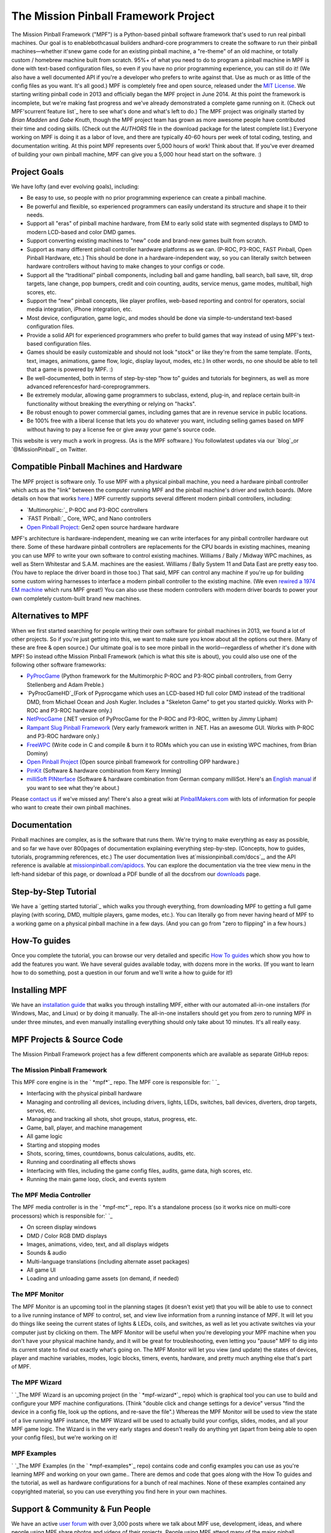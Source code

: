


The Mission Pinball Framework Project
=====================================

The Mission Pinball Framework ("MPF") is a Python-based pinball
software framework that's used to run real pinball machines. Our goal
is to enablebothcasual builders andhard-core programmers to create the
software to run their pinball machines—whether it'snew game code for
an existing pinball machine, a "re-theme" of an old machine, or
totally custom / homebrew machine built from scratch. 95%+ of what you
need to do to program a pinball machine in MPF is done with text-based
configuration files, so even if you have no prior programming
experience, you can still do it! (We also have a well documented API
if you're a developer who prefers to write against that. Use as much
or as little of the config files as you want. It's all good.) MPF is
completely free and open source, released under the `MIT License`_. We
starting writing pinball code in 2013 and officially began the MPF
project in June 2014. At this point the framework is incomplete, but
we're making fast progress and we've already demonstrated a complete
game running on it. (Check out MPF'scurrent`feature list`_ here to see
what's done and what's left to do.) The MPF project was originally
started by *Brian Madden* and *Gabe Knuth*, though the MPF project
team has grown as more awesome people have contributed their time and
coding skills. (Check out the *AUTHORS* file in the download package
for the latest complete list.) Everyone working on MPF is doing it as
a labor of love, and there are typically 40-60 hours per week of total
coding, testing, and documentation writing. At this point MPF
represents over 5,000 hours of work! Think about that. If you've ever
dreamed of building your own pinball machine, MPF can give you a 5,000
hour head start on the software. :)



Project Goals
-------------

We have lofty (and ever evolving goals), including:


+ Be easy to use, so people with no prior programming experience can
  create a pinball machine.
+ Be powerful and flexible, so experienced programmers can easily
  understand its structure and shape it to their needs.
+ Support all "eras" of pinball machine hardware, from EM to early
  solid state with segmented displays to DMD to modern LCD-based and
  color DMD games.
+ Support converting existing machines to "new" code and brand-new
  games built from scratch.
+ Support as many different pinball controller hardware platforms as
  we can. (P-ROC, P3-ROC, FAST Pinball, Open Pinball Hardware, etc.)
  This should be done in a hardware-independent way, so you can
  literally switch between hardware controllers without having to make
  changes to your configs or code.
+ Support all the “traditional” pinball components, including ball and
  game handling, ball search, ball save, tilt, drop targets, lane
  change, pop bumpers, credit and coin counting, audits, service menus,
  game modes, multiball, high scores, etc.
+ Support the “new” pinball concepts, like player profiles, web-based
  reporting and control for operators, social media integration, iPhone
  integration, etc.
+ Most device, configuration, game logic, and modes should be done via
  simple-to-understand text-based configuration files.
+ Provide a solid API for experienced programmers who prefer to build
  games that way instead of using MPF's text-based configuration files.
+ Games should be easily customizable and should not look "stock" or
  like they're from the same template. (Fonts, text, images, animations,
  game flow, logic, display layout, modes, etc.) In other words, no one
  should be able to tell that a game is powered by MPF. :)
+ Be well-documented, both in terms of step-by-step “how to” guides
  and tutorials for beginners, as well as more advanced referencesfor
  hard-coreprogrammers.
+ Be extremely modular, allowing game programmers to subclass, extend,
  plug-in, and replace certain built-in functionality without breaking
  the everything or relying on "hacks".
+ Be robust enough to power commercial games, including games that are
  in revenue service in public locations.
+ Be 100% free with a liberal license that lets you do whatever you
  want, including selling games based on MPF without having to pay a
  license fee or give away your game's source code.


This website is very much a work in progress. (As is the MPF
software.) You followlatest updates via our `blog`_or
`@MissionPinball`_ on Twitter.



Compatible Pinball Machines and Hardware
----------------------------------------

The MPF project is software only. To use MPF with a physical pinball
machine, you need a hardware pinball controller which acts as the
"link" between the computer running MPF and the pinball machine's
driver and switch boards. (More details on how that works `here`_.)
MPF currently supports several different modern pinball controllers,
including:


+ `Multimorphic:`_ P-ROC and P3-ROC controllers
+ `FAST Pinball:`_ Core, WPC, and Nano controllers
+ `Open Pinball Project`_: Gen2 open source hardware hardware


MPF's architecture is hardware-independent, meaning we can write
interfaces for any pinball controller hardware out there. Some of
these hardware pinball controllers are replacements for the CPU boards
in existing machines, meaning you can use MPF to write your own
software to control existing machines. Williams / Bally / Midway WPC
machines, as well as Stern Whitestar and S.A.M. machines are the
easiest. Williams / Bally System 11 and Data East are pretty easy too.
(You have to replace the driver board in those too.) That said, MPF
can control any machine if you're up for building some custom wiring
harnesses to interface a modern pinball controller to the existing
machine. (We even `rewired a 1974 EM machine`_ which runs MPF great!)
You can also use these modern controllers with modern driver boards to
power your own completely custom-built brand new machines.



Alternatives to MPF
-------------------

When we first started searching for people writing their own software
for pinball machines in 2013, we found a lot of other projects. So if
you're just getting into this, we want to make sure you know about all
the options out there. (Many of these are free & open source.) Our
ultimate goal is to see more pinball in the world—regardless of
whether it's done with MPF! So instead ofthe Mission Pinball Framework
(which is what this site is about), you could also use one of the
following other software frameworks:


+ `PyProcGame`_ (Python framework for the Multimorphic P-ROC and
  P3-ROC pinball controllers, from Gerry Stellenberg and Adam Preble.)
+ `PyProcGameHD`_(Fork of Pyprocgame which uses an LCD-based HD full
  color DMD instead of the traditional DMD, from Michael Ocean and Josh
  Kugler. Includes a "Skeleton Game" to get you started quickly. Works
  with P-ROC and P3-ROC hardware only.)
+ `NetProcGame`_ (.NET version of PyProcGame for the P-ROC and P3-ROC,
  written by Jimmy Lipham)
+ `Rampant Slug Pinball Framework`_ (Very early framework written in
  .NET. Has an awesome GUI. Works with P-ROC and P3-ROC hardware only.)
+ `FreeWPC`_ (Write code in C and compile & burn it to ROMs which you
  can use in existing WPC machines, from Brian Dominy)
+ `Open Pinball Project`_ (Open source pinball framework for
  controlling OPP hardware.)
+ `PinKit`_ (Software & hardware combination from Kerry Imming)
+ `milliSoft PINterface`_ (Software & hardware combination from German
  company milliSot. Here's an `English manual`_ if you want to see what
  they're about.)


Please `contact us`_ if we've missed any! There's also a great wiki at
`PinballMakers.com`_ with lots of information for people who want to
create their own pinball machines.



Documentation
-------------

Pinball machines are complex, as is the software that runs them. We're
trying to make everything as easy as possible, and so far we have over
800pages of documentation explaining everything step-by-step.
(Concepts, how to guides, tutorials, programming references, etc.) The
user documentation lives at`missionpinball.com/docs`_, and the API
reference is available at `missionpinball.com/apidocs`_. You can
explore the documentation via the tree view menu in the left-hand
sidebar of this page, or download a PDF bundle of all the docsfrom our
`downloads`_ page.



Step-by-Step Tutorial
---------------------

We have a `getting started tutorial`_ which walks you through
everything, from downloading MPF to getting a full game playing (with
scoring, DMD, multiple players, game modes, etc.). You can literally
go from never having heard of MPF to a working game on a physical
pinball machine in a few days. (And you can go from "zero to flipping"
in a few hours.)



How-To guides
-------------

Once you complete the tutorial, you can browse our very detailed and
specific `How To guides`_ which show you how to add the features you
want. We have several guides available today, with dozens more in the
works. (If you want to learn how to do something, post a question in
our forum and we'll write a how to guide for it!)



Installing MPF
--------------

We have an `installation guide`_ that walks you through installing
MPF, either with our automated all-in-one installers (for Windows,
Mac, and Linux) or by doing it manually. The all-in-one installers
should get you from zero to running MPF in under three minutes, and
even manually installing everything should only take about 10 minutes.
It's all really easy.



MPF Projects & Source Code
--------------------------

The Mission Pinball Framework project has a few different components
which are available as separate GitHub repos:



The Mission Pinball Framework
~~~~~~~~~~~~~~~~~~~~~~~~~~~~~

This MPF core engine is in the ` *mpf*`_ repo. The MPF core is
responsible for: ` `_


+ Interfacing with the physical pinball hardware
+ Managing and controlling all devices, including drivers, lights,
  LEDs, switches, ball devices, diverters, drop targets, servos, etc.
+ Managing and tracking all shots, shot groups, status, progress, etc.
+ Game, ball, player, and machine management
+ All game logic
+ Starting and stopping modes
+ Shots, scoring, times, countdowns, bonus calculations, audits, etc.
+ Running and coordinating all effects shows
+ Interfacing with files, including the game config files, audits,
  game data, high scores, etc.
+ Running the main game loop, clock, and events system




The MPF Media Controller
~~~~~~~~~~~~~~~~~~~~~~~~

The MPF media controller is in the ` *mpf-mc*`_ repo. It's a
standalone process (so it works nice on multi-core processors) which
is responsible for:` `_


+ On screen display windows
+ DMD / Color RGB DMD displays
+ Images, animations, video, text, and all displays widgets
+ Sounds & audio
+ Multi-language translations (including alternate asset packages)
+ All game UI
+ Loading and unloading game assets (on demand, if needed)




The MPF Monitor
~~~~~~~~~~~~~~~

The MPF Monitor is an upcoming tool in the planning stages (it doesn't
exist yet) that you will be able to use to connect to a live running
instance of MPF to control, set, and view live information from a
running instance of MPF. It will let you do things like seeing the
current states of lights & LEDs, coils, and switches, as well as let
you activate switches via your computer just by clicking on them. The
MPF Monitor will be useful when you're developing your MPF machine
when you don't have your physical machine handy, and it will be great
for troubleshooting, even letting you "pause" MPF to dig into its
current state to find out exactly what's going on. The MPF Monitor
will let you view (and update) the states of devices, player and
machine variables, modes, logic blocks, timers, events, hardware, and
pretty much anything else that's part of MPF.



The MPF Wizard
~~~~~~~~~~~~~~

` `_The MPF Wizard is an upcoming project (in the ` *mpf-wizard*`_
repo) which is graphical tool you can use to build and configure your
MPF machine configurations. (Think "double click and change settings
for a device" versus "find the device in a config file, look up the
options, and re-save the file".) Whereas the MPF Monitor will be used
to view the state of a live running MPF instance, the MPF Wizard will
be used to actually build your configs, slides, modes, and all your
MPF game logic. The Wizard is in the very early stages and doesn't
really do anything yet (apart from being able to open your config
files), but we're working on it!



MPF Examples
~~~~~~~~~~~~

` `_The MPF Examples (in the ` *mpf-examples*`_ repo) contains code
and config examples you can use as you're learning MPF and working on
your own game.. There are demos and code that goes along with the How
To guides and the tutorial, as well as hardware configurations for a
bunch of real machines. None of these examples contained any
copyrighted material, so you can use everything you find here in your
own machines.



Support & Community & Fun People
--------------------------------

We have an active `user forum`_ with over 3,000 posts where we talk
about MPF use, development, ideas, and where people using MPF share
photos and videos of their projects. People using MPF attend many of
the major pinball conferences, and we're always happy to get together
and talk pinball! (We have a `forum dedicated to upcoming events`_
where MPF users can meet in person.)



Who owns MPF? What's the license?
---------------------------------

MPF is released under the `"MIT" license`_ (also called the "Expat
license") which is extremely permissive. You can do just about
anything you want with it. Use it. Copy it. Modify it. Merge, publish,
distribute, sublicense and/or sell it. If you make changes, you can
choose to share them back with the community. Or not. If you make a
sell a commercial pinball machine based on MPF, you do not have to pay
us anything. You also do not have to release your machine's source
code if you don't want to. We don't "own" MPF any more than you do.
You can even make closed-source derivatives of MPF and sell them. You
can do whatever you want with it. So go nuts. Rip us off. Take the
code. Make it yours. Don't give us credit... It's all good! Seriously.
We're just putting the code out there. We just want to see more
pinball in the world and we don't care what you do with MPF!



Next Steps & Getting Started with MPF
-------------------------------------

Feel free to browse the MPF documentation viathe tree-view menu on the
left side of this page, start reading our `MPF introduction`_, or jump
right into our `step-by-step tutorial`_ to get started!

.. _PinballMakers.com: http://pinballmakers.com/
.. _"MIT" license: https://en.wikipedia.org/wiki/MIT_License
.. _FreeWPC: https://code.google.com/p/freewpc/
.. _downloads: /downloads
.. _rewired a 1974 EM machine: https://missionpinball.com/blog/category/games/big-shot-em-conversion/
.. _Multimorphic:: http://pinballcontrollers.com
.. _FAST Pinball:: http://www.fastpinball.com
.. _mpf-examples: https://github.com/missionpinball/mpf-examples
.. _@MissionPinball: http://twitter.com/missionpinball
.. _installation guide: https://missionpinball.com/docs/installing-mpf/
.. _here: https://missionpinball.com/docs/introduction/hardware-controllers/
.. _blog: /
.. _English manual: http://www.millisoft.de/products/pinterface/PINterface_USB_Pinball_Interface_Kit_Manual.pdf
.. _PyProcGameHD: http://mjocean.github.io/PyProcGameHD-SkeletonGame/
.. _milliSoft PINterface: http://www.millisoft.de/pinterface_de.php
.. _MIT License: http://opensource.org/licenses/MIT
.. _forum dedicated to upcoming events: https://missionpinball.com/forum/f/events/
.. _mpf-mc: https://github.com/missionpinball/mpf-mc
.. _missionpinball.com/apidocs: https://missionpinball.com/apidocs
.. _How To guides: https://missionpinball.com/docs/howto/
.. _PinKit: http://www.planetimming.com/PinKit/
.. _mpf-wizard: https://github.com/missionpinball/mpf-wizard
.. _NetProcGame: https://github.com/Compy/NetProcGame
.. _feature list: https://missionpinball.com/docs/introduction/current-features/
.. _Rampant Slug Pinball Framework: http://rampantslug.com.au/tag/pinball-framework/
.. _Open Pinball Project: https://openpinballproject.wordpress.com/
.. _PyProcGame: http://www.pinballcontrollers.com/forum/index.php?board=9.0
.. _step-by-step tutorial: /docs/tutorial
.. _missionpinball.com/docs: /docs
.. _MPF introduction: https://missionpinball.com/docs/overview/
.. _mpf: https://github.com/missionpinball/mpf/
.. _user forum: /forum
.. _contact us: mailto:brian@missionpinball.com


